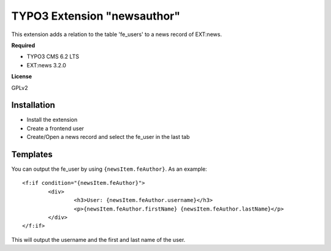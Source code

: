 TYPO3 Extension "newsauthor"
============================

This extension adds a relation to the table 'fe_users' to a news record of EXT:news.

**Required**

- TYPO3 CMS 6.2 LTS
- EXT:news 3.2.0

**License**

GPLv2

Installation
------------

- Install the extension
- Create a frontend user
- Create/Open a news record and select the fe_user in the last tab

Templates
---------

You can output the fe_user by using ``{newsItem.feAuthor}``. As an example: ::

	<f:if condition="{newsItem.feAuthor}">
		<div>
			<h3>User: {newsItem.feAuthor.username}</h3>
			<p>{newsItem.feAuthor.firstName} {newsItem.feAuthor.lastName}</p>
		</div>
	</f:if>
	
This will output the username and the first and last name of the user.
 
 
